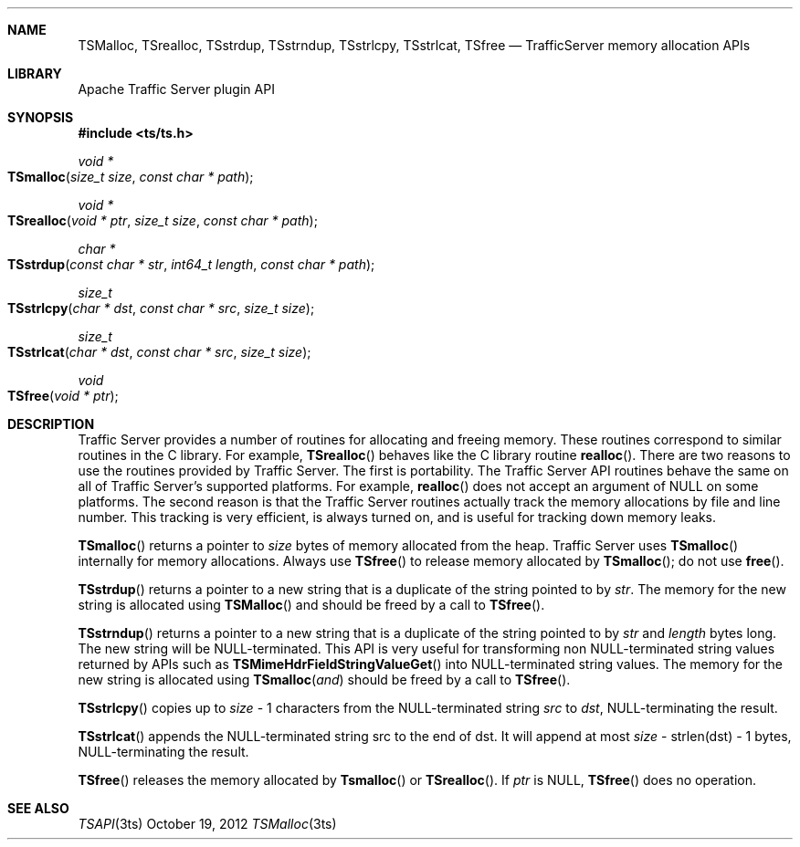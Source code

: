 .\"  Licensed to the Apache Software Foundation (ASF) under one .\"
.\"  or more contributor license agreements.  See the NOTICE file .\"
.\"  distributed with this work for additional information .\"
.\"  regarding copyright ownership.  The ASF licenses this file .\"
.\"  to you under the Apache License, Version 2.0 (the .\"
.\"  "License"); you may not use this file except in compliance .\"
.\"  with the License.  You may obtain a copy of the License at .\"
.\" .\"
.\"      http://www.apache.org/licenses/LICENSE-2.0 .\"
.\" .\"
.\"  Unless required by applicable law or agreed to in writing, software .\"
.\"  distributed under the License is distributed on an "AS IS" BASIS, .\"
.\"  WITHOUT WARRANTIES OR CONDITIONS OF ANY KIND, either express or implied. .\"
.\"  See the License for the specific language governing permissions and .\"
.\"  limitations under the License. .\"
.Dd October 19, 2012
.Dt TSMalloc 3ts TSAPI
.Sh NAME

.Nm TSMalloc,
.Nm TSrealloc,
.Nm TSstrdup,
.Nm TSstrndup,
.Nm TSstrlcpy,
.Nm TSstrlcat,
.Nm TSfree
.Nd TrafficServer memory allocation APIs
.Sh LIBRARY
Apache Traffic Server plugin API
.Sh SYNOPSIS
.In ts/ts.h

.Ft "void *"
.Fo TSmalloc
.Fa "size_t size"
.Fa "const char * path"
.Fc

.Ft "void *"
.Fo TSrealloc
.Fa "void * ptr"
.Fa "size_t size"
.Fa "const char * path"
.Fc

.Ft "char *"
.Fo TSstrdup
.Fa "const char * str"
.Fa "int64_t length"
.Fa "const char * path"
.Fc

.Ft size_t
.Fo TSstrlcpy
.Fa "char * dst"
.Fa "const char * src"
.Fa "size_t size"
.Fc

.Ft size_t
.Fo TSstrlcat
.Fa "char * dst"
.Fa "const char * src"
.Fa "size_t size"
.Fc

.Ft void
.Fo TSfree
.Fa "void * ptr"
.Fc

.Sh DESCRIPTION
Traffic Server provides a number of routines for allocating and freeing
memory. These routines correspond to similar routines in the C
library. For example, 
.Fn TSrealloc
behaves like the C library routine
.Fn realloc .
There are two reasons to use the routines provided by
Traffic Server. The first is portability. The Traffic Server API routines
behave the same on all of Traffic Server’s supported platforms. For
example,
.Fn realloc
does not accept an argument of NULL on some
platforms. The second reason is that the Traffic Server routines
actually track the memory allocations by file and line number. This
tracking is very efficient, is always turned on, and is useful for
tracking down memory leaks.

.Fn TSmalloc
returns a pointer to
.Fa size
bytes of memory allocated from the heap. Traffic Server uses 
.Fn TSmalloc
internally for memory allocations.
Always use 
.Fn TSfree
to release memory allocated by 
.Fn TSmalloc ; do not
use
.Fn free .

.Fn TSstrdup
returns a pointer to a new string that is a duplicate of the string
pointed to by
.Fa str .
The memory for the new string is allocated using
.Fn TSMalloc
and should be freed by a call to
.Fn TSfree .

.Fn TSstrndup
returns a pointer to a new string that is a duplicate of the string
pointed to by
.Fa str
and
.Fa length
bytes long. The new string will be
NULL-terminated. This API is very useful for transforming non NULL-terminated string values returned by APIs such as
.Fn TSMimeHdrFieldStringValueGet
into NULL-terminated string values. The memory for the new string is allocated using
.Fn TSmalloc and
should be freed by a call to
.Fn TSfree .

.Fn TSstrlcpy
copies up to
.Fa size
- 1 characters from the NULL-terminated string
.Fa src
to
.Fa dst ,
NULL-terminating the result.

.Fn TSstrlcat
appends the NULL-terminated string src to the end of dst. It will append at most
.Fa size
- strlen(dst) - 1 bytes, NULL-terminating the result.

.Fn TSfree
releases the memory allocated by
.Fn Tsmalloc
or
.Fn TSrealloc .
If
.Fa ptr
is NULL,
.Fn TSfree
does no operation.

.Sh SEE ALSO
.Xr TSAPI 3ts
.\" vim: set ts=4 sw=4 et :
